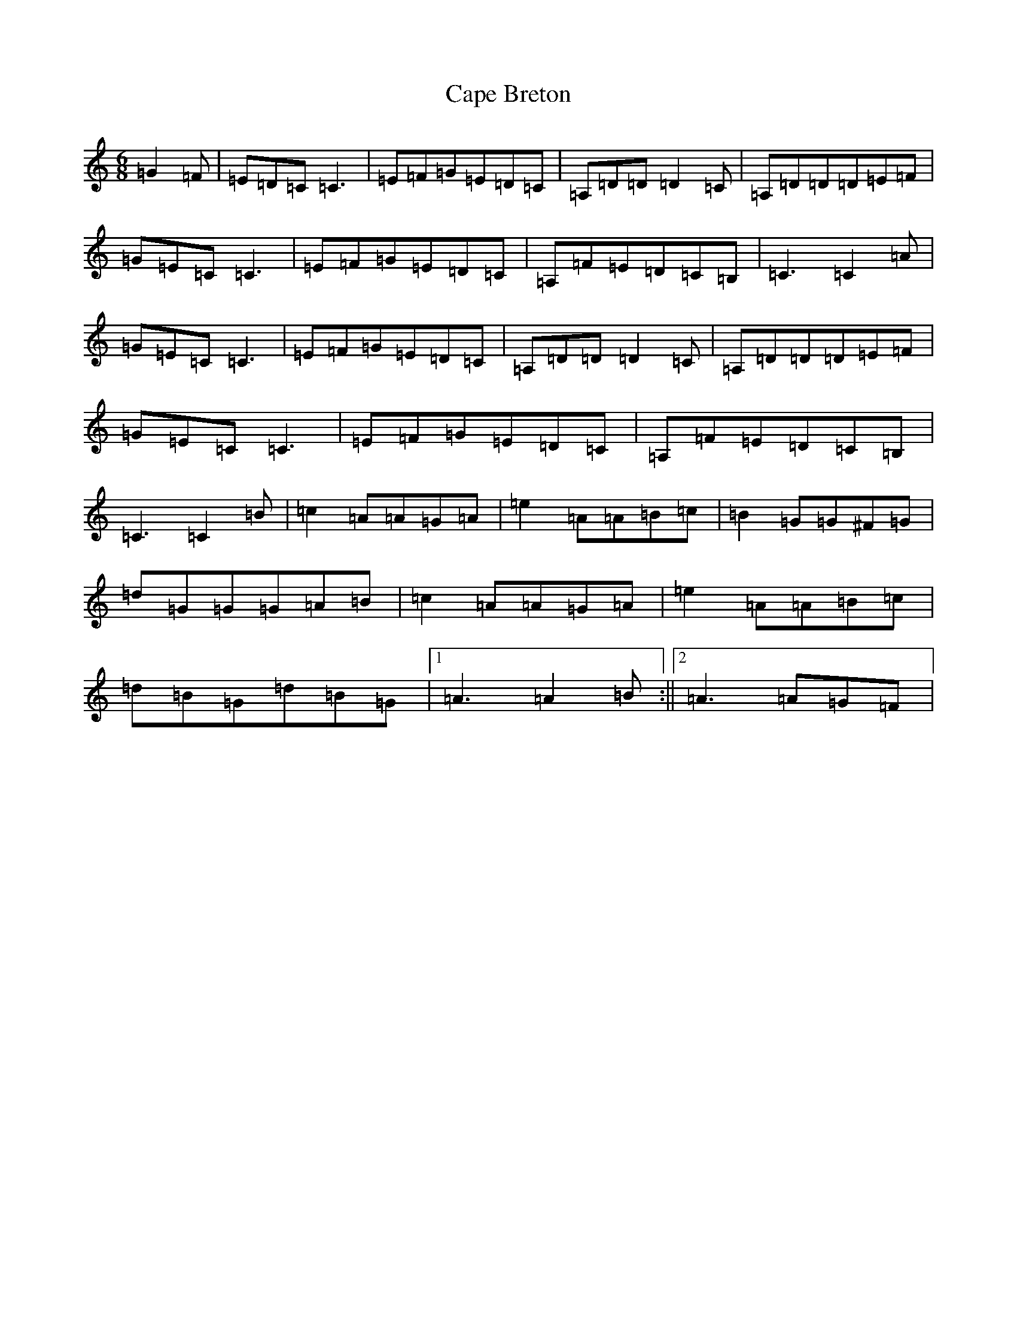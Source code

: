 X: 3127
T: Cape Breton
S: https://thesession.org/tunes/8946#setting8946
R: jig
M:6/8
L:1/8
K: C Major
=G2=F|=E=D=C=C3|=E=F=G=E=D=C|=A,=D=D=D2=C|=A,=D=D=D=E=F|=G=E=C=C3|=E=F=G=E=D=C|=A,=F=E=D=C=B,|=C3=C2=A|=G=E=C=C3|=E=F=G=E=D=C|=A,=D=D=D2=C|=A,=D=D=D=E=F|=G=E=C=C3|=E=F=G=E=D=C|=A,=F=E=D=C=B,|=C3=C2=B|=c2=A=A=G=A|=e2=A=A=B=c|=B2=G=G^F=G|=d=G=G=G=A=B|=c2=A=A=G=A|=e2=A=A=B=c|=d=B=G=d=B=G|1=A3=A2=B:||2=A3=A=G=F|